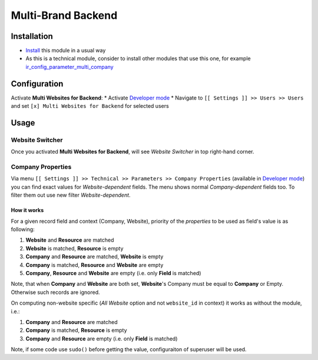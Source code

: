 =====================
 Multi-Brand Backend
=====================

Installation
============

* `Install <https://odoo-development.readthedocs.io/en/latest/odoo/usage/install-module.html>`__ this module in a usual way
* As this is a technical module, consider to install other modules that use this one, for example `ir_config_parameter_multi_company <https://apps.odoo.com/apps/modules/10.0/ir_config_parameter_multi_company/>`_

Configuration
=============

Activate **Multi Websites for Backend**:
* Activate `Developer mode <https://odoo-development.readthedocs.io/en/latest/odoo/usage/debug-mode.html>`__ 
* Navigate to ``[[ Settings ]] >> Users >> Users`` and set ``[x] Multi Websites for Backend`` for selected users

Usage
=====

Website Switcher
----------------
Once you activated **Multi Websites for Backend**, will see *Website Switcher* in top right-hand corner.

Company Properties
------------------
Via menu ``[[ Settings ]] >> Technical >> Parameters >> Company Properties`` (available in `Developer mode <https://odoo-development.readthedocs.io/en/latest/odoo/usage/debug-mode.html>`__) you can find exact values for *Website-dependent* fields. The menu shows normal *Company-dependent* fields too. To filter them out use new filter *Website-dependent*.

How it works
~~~~~~~~~~~~

For a given record field and context (Company, Website), priority of the *properties* to be used as field's value is as following:

#. **Website** and **Resource** are matched
#. **Website** is matched, **Resource** is empty
#. **Company** and **Resource**  are matched, **Website** is empty
#. **Company** is matched, **Resource** and **Website** are empty
#. **Company**, **Resource** and **Website** are empty (i.e. only **Field** is matched)

Note, that when **Company** and **Website** are both set, **Website**'s Company
must be equal to **Company** or Empty. Otherwise such records are ignored.

On computing non-website specific (*All Website* option and not ``website_id``
in context) it works as without the module, i.e.:

#. **Company** and **Resource**  are matched
#. **Company** is matched, **Resource** is empty
#. **Company** and **Resource** are empty (i.e. only **Field** is matched)


Note, if some code use ``sudo()`` before getting the value, configuraiton of superuser will be used.
